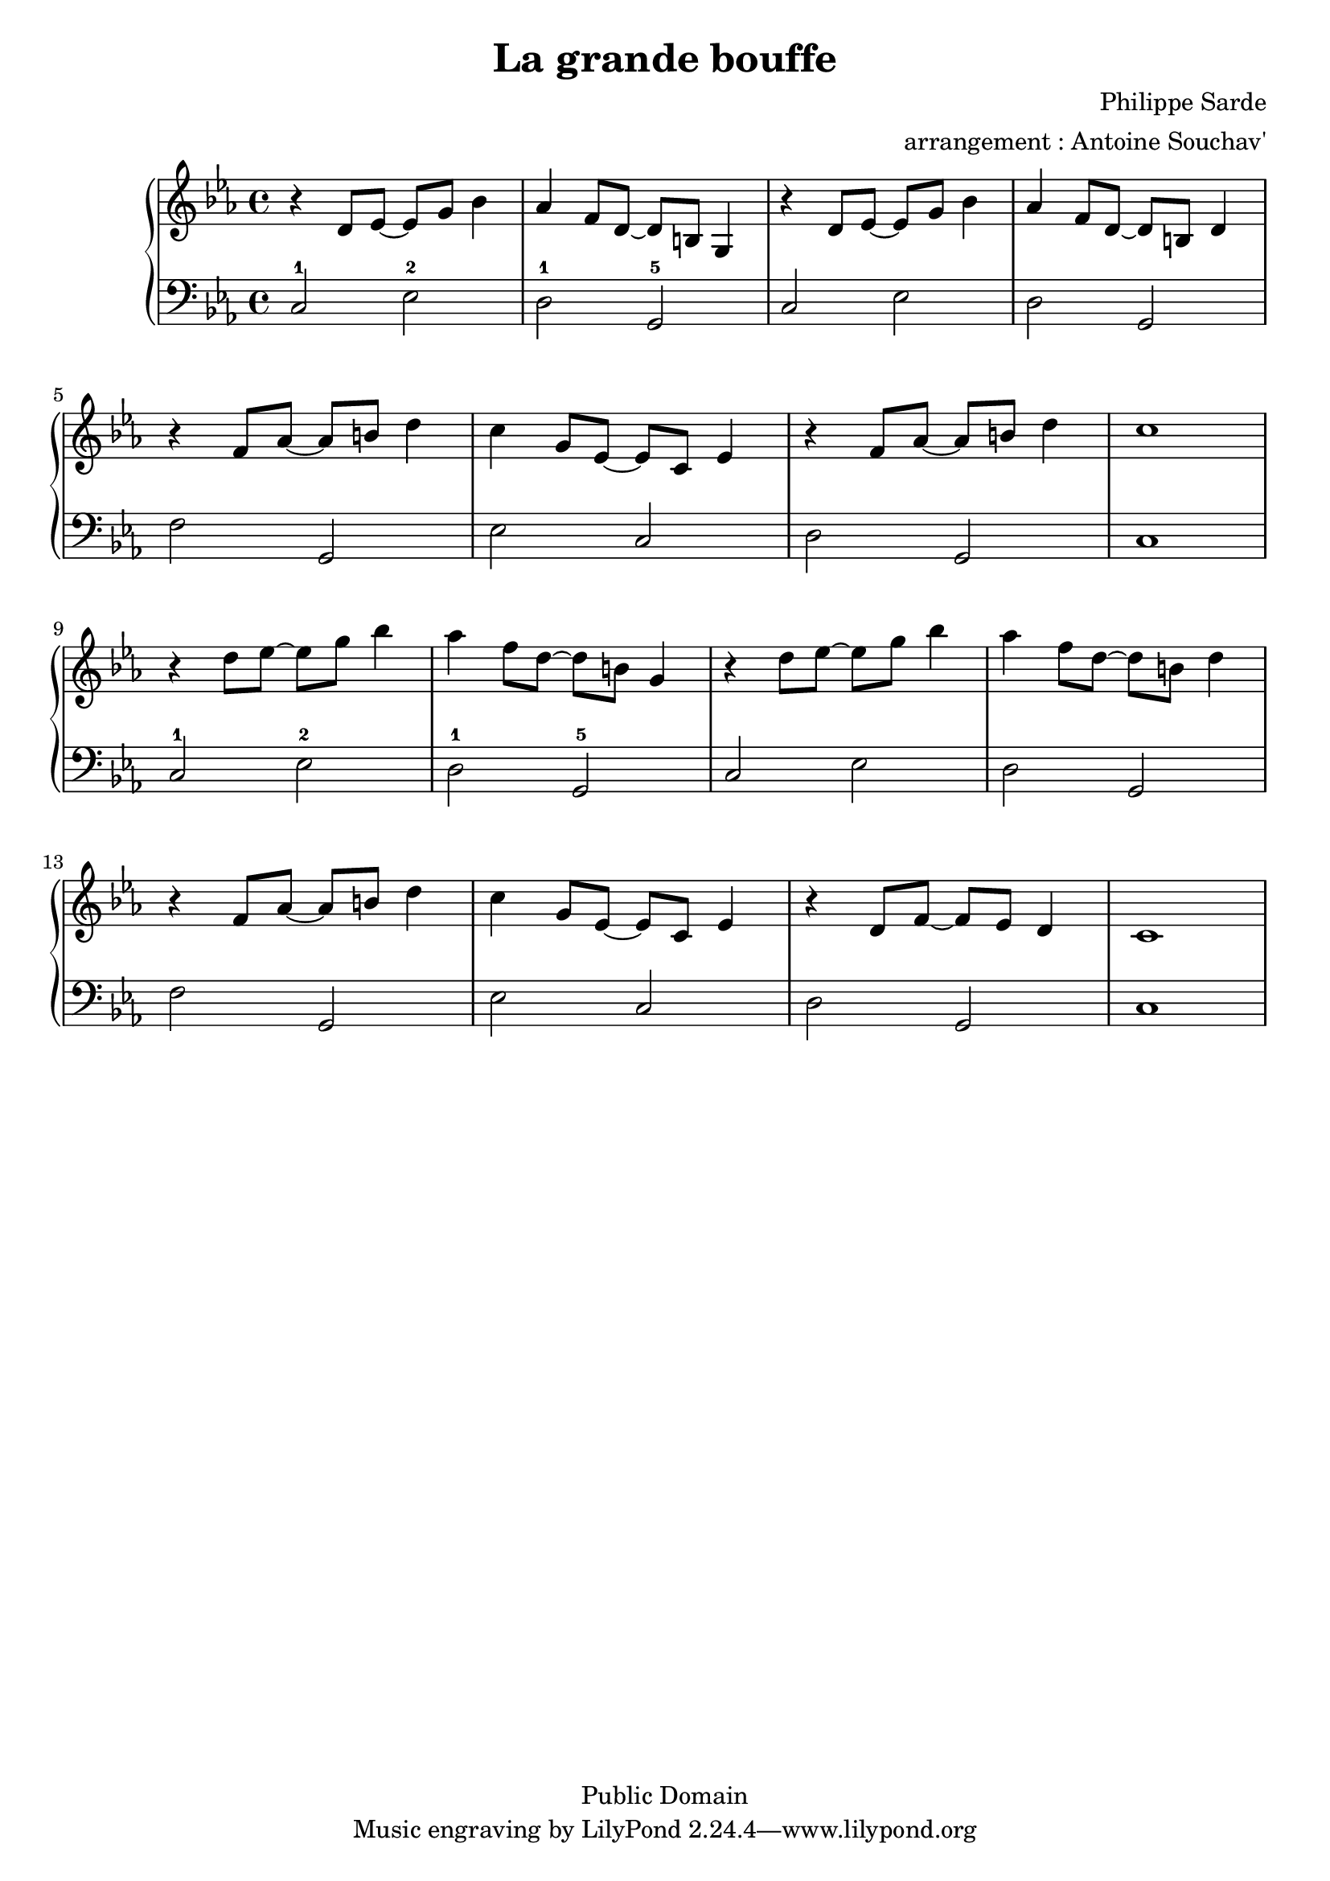 \version "2.24.4"

\language "français"

\header {
 title = "La grande bouffe"
 composer = "Philippe Sarde"
 arranger = "arrangement : Antoine Souchav'"

 date = "1973"
 style = "Film"
 copyright = "Public Domain"


 maintainer = "Stéphane Pierre Maniaci"
 maintainerEmail = "stephane.maniaci@gmail.com"

 lastupdated = "2025/Sep/20"
}

md_theme_un = \relative {
  r ré'8 mib~ mib sol sib4 |
  lab fa8 ré~ ré si sol4   |
  r ré'8 mib~ mib sol sib4 |
  lab fa8 ré~ ré si ré4
}

upper = \relative {
  \clef treble
  \key do \minor

  \md_theme_un

  r fa'8 lab~ lab si ré4 |
  do sol8 mib~ mib do mib4 |
  r fa8 lab~ lab si ré4 |
  do1

  \break

  \transpose do' do'' \md_theme_un |

  \break

  r4 fa,8 lab~ lab si ré4 |
  do sol8 mib~ mib do mib4 |
  r ré8 fa~ fa mib ré4 |
  do1
}

lower = \relative {
  \clef bass
  \key do \minor

  \repeat unfold 2 {
    do2-1 mib-2 |
    ré-1  sol,-5 |
    do2 mib |
    ré sol,

    fa' sol, |
    mib' do |
    re sol, |
    do1
  }
}

\score {
  \new PianoStaff <<
    \new Staff = "upper" \upper
    \new Staff = "lower" \lower
 >>
}

\layout {
  % indent = #0
  % ragged-right = ##t
}